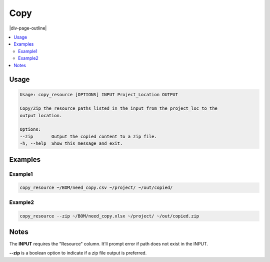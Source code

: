 .. _copy:

====
Copy
====

|div-page-outline|

.. contents:: :local:
    :depth: 7



Usage
=====

.. code-block::

   Usage: copy_resource [OPTIONS] INPUT Project_Location OUTPUT

   Copy/Zip the resource paths listed in the input from the project_loc to the
   output location.

   Options:
   --zip       Output the copied content to a zip file.
   -h, --help  Show this message and exit.

Examples
========

Example1
---------

.. code-block::

   copy_resource ~/BOM/need_copy.csv ~/project/ ~/out/copied/

Example2
---------

.. code-block::

   copy_resource --zip ~/BOM/need_copy.xlsx ~/project/ ~/out/copied.zip

Notes
=====

The **INPUT** requires the "Resource" column. It'll prompt error if path does
not exist in the INPUT.

**--zip** is a boolean option to indicate if a zip file output is preferred.

